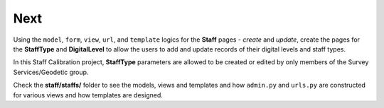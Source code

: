 Next
====

Using the ``model``, ``form``, ``view``, ``url``, and ``template`` logics for the **Staff** pages - *create* and *update*, create the pages for the **StaffType** and **DigitalLevel** to allow the users to add and update records of their digital levels and staff types. 

In this Staff Calibration project, **StaffType** parameters are allowed to be created or edited by only members of the Survey Services/Geodetic group.

Check the **staff/staffs/** folder to see the models, views and templates and how ``admin.py`` and ``urls.py`` are constructed for various views and how templates are designed. 


